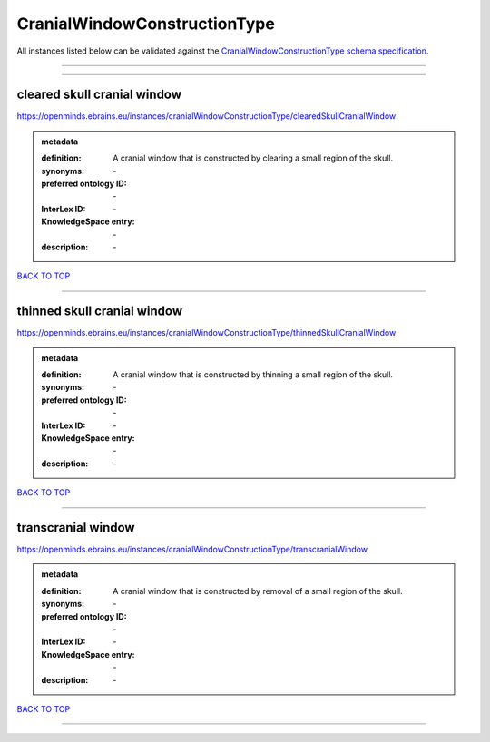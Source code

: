 #############################
CranialWindowConstructionType
#############################

All instances listed below can be validated against the `CranialWindowConstructionType schema specification <https://openminds-documentation.readthedocs.io/en/latest/specifications/controlledTerms/cranialWindowConstructionType.html>`_.

------------

------------

cleared skull cranial window
----------------------------

https://openminds.ebrains.eu/instances/cranialWindowConstructionType/clearedSkullCranialWindow

.. admonition:: metadata

   :definition: A cranial window that is constructed by clearing a small region of the skull.
   :synonyms: \-
   :preferred ontology ID: \-
   :InterLex ID: \-
   :KnowledgeSpace entry: \-
   :description: \-

`BACK TO TOP <cranialWindowConstructionType_>`_

------------

thinned skull cranial window
----------------------------

https://openminds.ebrains.eu/instances/cranialWindowConstructionType/thinnedSkullCranialWindow

.. admonition:: metadata

   :definition: A cranial window that is constructed by thinning a small region of the skull.
   :synonyms: \-
   :preferred ontology ID: \-
   :InterLex ID: \-
   :KnowledgeSpace entry: \-
   :description: \-

`BACK TO TOP <cranialWindowConstructionType_>`_

------------

transcranial window
-------------------

https://openminds.ebrains.eu/instances/cranialWindowConstructionType/transcranialWindow

.. admonition:: metadata

   :definition: A cranial window that is constructed by removal of a small region of the skull.
   :synonyms: \-
   :preferred ontology ID: \-
   :InterLex ID: \-
   :KnowledgeSpace entry: \-
   :description: \-

`BACK TO TOP <cranialWindowConstructionType_>`_

------------

